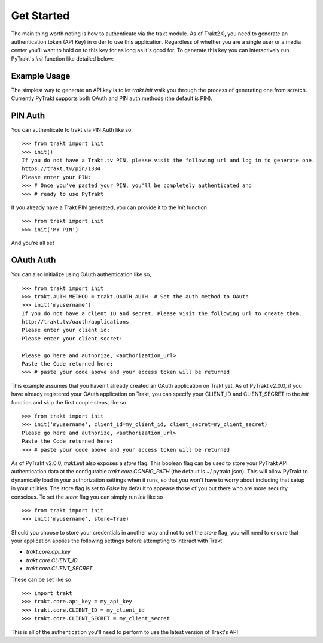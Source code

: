 Get Started
-----------
The main thing worth noting is how to authenticate via the trakt module. As of
Trakt2.0, you need to generate an authentication token (API Key) in order to use
this application. Regardless of whether you are a single user or a media center
you'll want to hold on to this key for as long as it's good for. To generate this
key you can interactively run PyTrakt's `init` function like detailed below:


Example Usage
^^^^^^^^^^^^^
The simplest way to generate an API key is to let `trakt.init` walk you through
the process of generating one from scratch. Currently PyTrakt supports both OAuth
and PIN auth methods (the default is PIN).

PIN Auth
^^^^^^^^
You can authenticate to trakt via PIN Auth like so,

::

    >>> from trakt import init
    >>> init()
    If you do not have a Trakt.tv PIN, please visit the following url and log in to generate one.
    https://trakt.tv/pin/1334
    Please enter your PIN:
    >>> # Once you've pasted your PIN, you'll be completely authenticated and
    >>> # ready to use PyTrakt

If you already have a Trakt PIN generated, you can provide it to the `init` function

::

    >>> from trakt import init
    >>> init('MY_PIN')

And you're all set

OAuth Auth
^^^^^^^^^^
You can also initialize using OAuth authentication like so,

::

    >>> from trakt import init
    >>> trakt.AUTH_METHOD = trakt.OAUTH_AUTH  # Set the auth method to OAuth
    >>> init('myusername')
    If you do not have a client ID and secret. Please visit the following url to create them.
    http://trakt.tv/oauth/applications
    Please enter your client id:
    Please enter your client secret:

    Please go here and authorize, <authorization_url>
    Paste the Code returned here:
    >>> # paste your code above and your access token will be returned

This example assumes that you haven't already created an OAuth application on Trakt
yet. As of PyTrakt v2.0.0, if you have already registered your OAuth application
on Trakt, you can specify your CLIENT_ID and CLIENT_SECRET to the `init` function
and skip the first couple steps, like so
::

    >>> from trakt import init
    >>> init('myusername', client_id=my_client_id, client_secret=my_client_secret)
    Please go here and authorize, <authorization_url>
    Paste the Code returned here:
    >>> # paste your code above and your access token will be returned

As of PyTrakt v2.0.0, `trakt.init` also exposes a `store` flag. This boolean
flag can be used to store your PyTrakt API authentication data at the configurable
`trakt.core.CONFIG_PATH` (the default is ~/.pytrakt.json). This will allow PyTrakt
to dynamically load in your authorization settings when it runs, so that you won't
have to worry about including that setup in your utilities. The store flag is
set to `False` by default to appease those of you out there who are more security
conscious. To set the `store` flag you can simply run `init` like so
::

    >>> from trakt import init
    >>> init('myusername', store=True)


Should you choose to store your credentials in another way and not to set the
`store` flag, you will need to ensure that your application applies the
following settings before attempting to interact with Trakt

* `trakt.core.api_key`
* `trakt.core.CLIENT_ID`
* `trakt.core.CLIENT_SECRET`

These can be set like so
::

    >>> import trakt
    >>> trakt.core.api_key = my_api_key
    >>> trakt.core.CLIENT_ID = my_client_id
    >>> trakt.core.CLIENT_SECRET = my_client_secret

This is all of the authentication you'll need to perform to use the latest version
of Trakt's API

